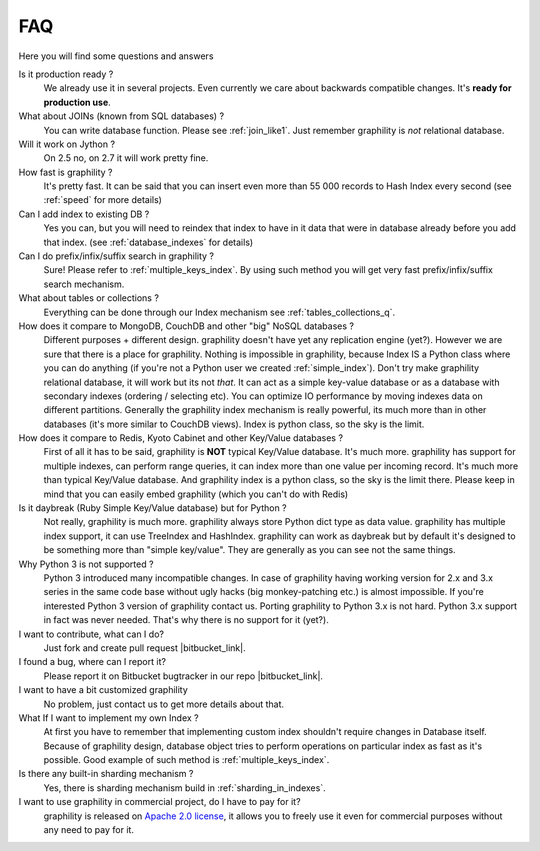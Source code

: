 .. _faq:

====================
FAQ
====================


Here you will find some questions and answers


Is it production ready ?
    We already use it in several projects. Even currently we care about backwards compatible changes. It's **ready for production use**.

What about JOINs (known from SQL databases) ?
    You can write database function. Please see :ref:`join_like1`. Just remember graphility is *not* relational database.

Will it work on Jython ?
    On 2.5 no, on 2.7 it will work pretty fine.

How fast is graphility ?
    It's pretty fast. It can be said that you can insert even more than 55 000 records to Hash Index every second (see :ref:`speed` for more details)

Can I add index to existing DB ?
    Yes you can, but you will need to reindex that index to have in it data that were in database already before you add that index. (see :ref:`database_indexes` for details)

Can I do prefix/infix/suffix search in graphility ?
    Sure! Please refer to :ref:`multiple_keys_index`. By using such method you will get very fast prefix/infix/suffix search mechanism.

What about tables or collections ?
    Everything can be done through our Index mechanism see :ref:`tables_collections_q`.

How does it compare to MongoDB, CouchDB and other "big" NoSQL databases ?
    Different purposes + different design. graphility doesn't have yet any replication engine (yet?). However we are sure that there is a place for graphility. Nothing is impossible in graphility, because Index IS a Python class where you can do anything (if you're not a Python user we created :ref:`simple_index`). Don't try make graphility relational database, it will work but its not *that*. It can act as a simple key-value database or as a database with secondary indexes (ordering / selecting etc). You can optimize IO performance by moving indexes data on different partitions. Generally the graphility index mechanism is really powerful, its much more than in other databases (it's more similar to CouchDB views). Index is python class, so the sky is the limit.

How does it compare to Redis, Kyoto Cabinet and other Key/Value databases ?
    First of all it has to be said, graphility is **NOT** typical Key/Value database. It's much more. graphility has support for multiple indexes, can perform range queries, it can index more than one value per incoming record. It's much more than typical Key/Value database. And graphility index is a python class, so the sky is the limit there. Please keep in mind that you can easily embed graphility (which you can't do with Redis)

Is it daybreak (Ruby Simple Key/Value database) but for Python ?
    Not really, graphility is much more. graphility always store Python dict type as data value. graphility has multiple index support, it can use TreeIndex and HashIndex. graphility can work as daybreak but by default it's designed to be something more than "simple key/value". They are generally as you can see not the same things.

Why Python 3 is not supported ?
    Python 3 introduced many incompatible changes. In case of graphility having working version for 2.x and 3.x series in the same code base without ugly hacks (big monkey-patching etc.) is almost impossible. If you're interested Python 3 version of graphility contact us. Porting graphility to Python 3.x is not hard. Python 3.x support in fact was never needed. That's why there is no support for it (yet?).

I want to contribute, what can I do?
    Just fork and create pull request |bitbucket_link|.

I found a bug, where can I report it?
    Please report it on Bitbucket bugtracker in our repo |bitbucket_link|.

I want to have a bit customized graphility
    No problem, just contact us to get more details about that.

What If I want to implement my own Index ?
    At first you have to remember that implementing custom index shouldn't require changes in Database itself. Because of graphility design, database object tries to perform operations on particular index as fast as it's possible. Good example of such method is :ref:`multiple_keys_index`.

Is there any built-in sharding mechanism ?
    Yes, there is sharding mechanism build in :ref:`sharding_in_indexes`.

I want to use graphility in commercial project, do I have to pay for it?
    graphility is released on `Apache 2.0 license`_, it allows you to freely use it even for commercial purposes without any need to pay for it.


.. _Apache 2.0 license: http://www.apache.org/licenses/LICENSE-2.0.html
